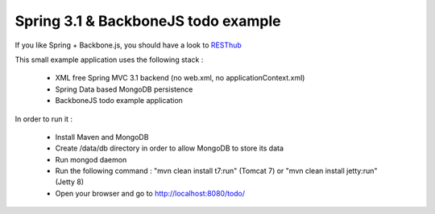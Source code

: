 Spring 3.1 & BackboneJS todo example
====================================

If you like Spring + Backbone.js, you should have a look to `RESThub <http://resthub.org>`_

This small example application uses the following stack :

 * XML free Spring MVC 3.1 backend (no web.xml, no applicationContext.xml)
 * Spring Data based MongoDB persistence
 * BackboneJS todo example application

In order to run it :

 * Install Maven and MongoDB
 * Create /data/db directory in order to allow MongoDB to store its data
 * Run mongod daemon
 * Run the following command : "mvn clean install t7:run" (Tomcat 7) or "mvn clean install jetty:run" (Jetty 8)
 * Open your browser and go to http://localhost:8080/todo/




